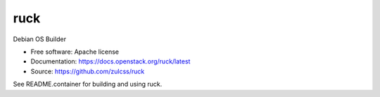 ===============================
ruck
===============================

Debian OS Builder

* Free software: Apache license
* Documentation: https://docs.openstack.org/ruck/latest
* Source: https://github.com/zulcss/ruck

See README.container for building and using ruck.
